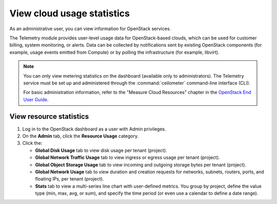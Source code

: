 ===========================
View cloud usage statistics
===========================

As an administrative user, you can view information for OpenStack services.

The Telemetry module provides user-level usage data for OpenStack-based clouds,
which can be used for customer billing, system monitoring, or alerts. Data can be
collected by notifications sent by existing OpenStack components (for example,
usage events emitted from Compute) or by polling the infrastructure (for example,
libvirt).

.. note::
   You can only view metering statistics on the dashboard (available only to administrators).
   The Telemetry service must be set up and administered through the
   :command:`ceilometer` command-line interface (CLI).

   For basic administration information, refer to the "Measure Cloud Resources"
   chapter in the `OpenStack End User Guide <http://docs.openstack.org/user-guide/content/>`_.

.. _dashboard-view-resource-statistics:

View resource statistics
~~~~~~~~~~~~~~~~~~~~~~~~

#. Log in to the OpenStack dashboard as a user with Admin privileges.

#. On the **Admin** tab, click the **Resource Usage** category.

#. Click the:

   * **Global Disk Usage** tab to view disk usage per tenant (project).

   * **Global Network Traffic Usage** tab to view ingress or egress usage
     per tenant (project).

   * **Global Object Storage Usage** tab to view incoming and outgoing
     storage bytes per tenant (project).

   * **Global Network Usage** tab to view duration and creation requests for
     networks, subnets, routers, ports, and floating IPs, per tenant (project).

   * **Stats** tab to view a multi-series line chart with user-defined
     metrics. You group by project, define the value type (min, max, avg, or sum),
     and specify the time period (or even use a calendar to define a date range).
